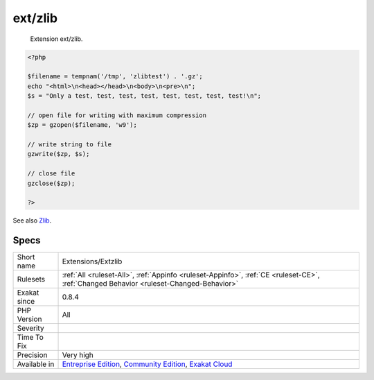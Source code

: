 .. _extensions-extzlib:

.. _ext-zlib:

ext/zlib
++++++++

  Extension ext/zlib.

.. code-block:: php
   
   <?php
   
   $filename = tempnam('/tmp', 'zlibtest') . '.gz';
   echo "<html>\n<head></head>\n<body>\n<pre>\n";
   $s = "Only a test, test, test, test, test, test, test, test!\n";
   
   // open file for writing with maximum compression
   $zp = gzopen($filename, 'w9');
   
   // write string to file
   gzwrite($zp, $s);
   
   // close file
   gzclose($zp);
   
   ?>

See also `Zlib <https://www.php.net/manual/en/book.zlib.php>`_.


Specs
_____

+--------------+-----------------------------------------------------------------------------------------------------------------------------------------------------------------------------------------+
| Short name   | Extensions/Extzlib                                                                                                                                                                      |
+--------------+-----------------------------------------------------------------------------------------------------------------------------------------------------------------------------------------+
| Rulesets     | :ref:`All <ruleset-All>`, :ref:`Appinfo <ruleset-Appinfo>`, :ref:`CE <ruleset-CE>`, :ref:`Changed Behavior <ruleset-Changed-Behavior>`                                                  |
+--------------+-----------------------------------------------------------------------------------------------------------------------------------------------------------------------------------------+
| Exakat since | 0.8.4                                                                                                                                                                                   |
+--------------+-----------------------------------------------------------------------------------------------------------------------------------------------------------------------------------------+
| PHP Version  | All                                                                                                                                                                                     |
+--------------+-----------------------------------------------------------------------------------------------------------------------------------------------------------------------------------------+
| Severity     |                                                                                                                                                                                         |
+--------------+-----------------------------------------------------------------------------------------------------------------------------------------------------------------------------------------+
| Time To Fix  |                                                                                                                                                                                         |
+--------------+-----------------------------------------------------------------------------------------------------------------------------------------------------------------------------------------+
| Precision    | Very high                                                                                                                                                                               |
+--------------+-----------------------------------------------------------------------------------------------------------------------------------------------------------------------------------------+
| Available in | `Entreprise Edition <https://www.exakat.io/entreprise-edition>`_, `Community Edition <https://www.exakat.io/community-edition>`_, `Exakat Cloud <https://www.exakat.io/exakat-cloud/>`_ |
+--------------+-----------------------------------------------------------------------------------------------------------------------------------------------------------------------------------------+


